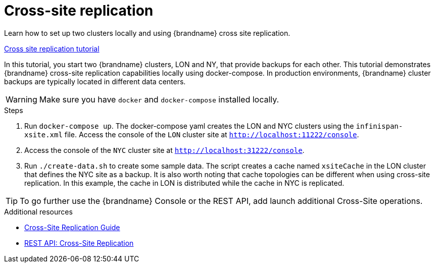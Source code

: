 [id='cross-site-replication_{context}']
= Cross-site replication

Learn how to set up two clusters locally and using {brandname} cross site replication.

link:{repository}/infinispan-remote/cross-site-replication[Cross site replication tutorial]

In this tutorial, you start two {brandname} clusters, LON and NY, that provide backups for each other.
This tutorial demonstrates {brandname} cross-site replication capabilities locally using docker-compose.
In production environments, {brandname} cluster backups are typically located in different data centers.

[WARNING]
====
Make sure you have `docker` and `docker-compose` installed locally.
====

.Steps
. Run `docker-compose up`. The docker-compose yaml creates the LON and NYC clusters using the `infinispan-xsite.xml` file.
Access the console of the `LON` cluster site at `http://localhost:11222/console`.

. Access the console of the `NYC` cluster site at `http://localhost:31222/console`.

. Run `./create-data.sh` to create some sample data. The script creates a cache named `xsiteCache` in the LON cluster that defines the NYC site as a backup.
It is also worth noting that cache topologies can be different when using cross-site replication. In this
example, the cache in LON is distributed while the cache in NYC is replicated.

[TIP]
====
To go further use the {brandname} Console or the REST API, add launch additional Cross-Site operations.
====

[role="_additional-resources"]
.Additional resources
* link:{xsite_docs}[Cross-Site Replication Guide]
* link:{rest_docs}#rest_v2_cache_operations[REST API: Cross-Site Replication]
